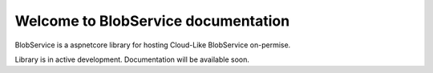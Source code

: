 Welcome to BlobService documentation
===================================

BlobService is a aspnetcore library for hosting Cloud-Like BlobService on-permise.

Library is in active development. 
Documentation will be available soon.
